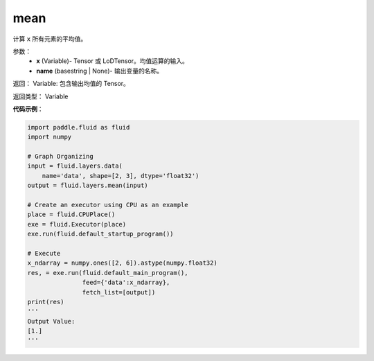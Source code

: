 .. _cn_api_fluid_layers_mean:

mean
-------------------------------

.. py:function:: paddle.fluid.layers.mean(x, name=None)

计算 ``x`` 所有元素的平均值。

参数：
        - **x** (Variable)- Tensor 或 LoDTensor。均值运算的输入。
        - **name** (basestring | None)- 输出变量的名称。

返回：       Variable: 包含输出均值的 Tensor。

返回类型：        Variable

**代码示例**：

.. code-block:: python

    import paddle.fluid as fluid
    import numpy

    # Graph Organizing
    input = fluid.layers.data(
        name='data', shape=[2, 3], dtype='float32')
    output = fluid.layers.mean(input)

    # Create an executor using CPU as an example
    place = fluid.CPUPlace()
    exe = fluid.Executor(place)
    exe.run(fluid.default_startup_program())

    # Execute
    x_ndarray = numpy.ones([2, 6]).astype(numpy.float32)
    res, = exe.run(fluid.default_main_program(),
                   feed={'data':x_ndarray},
                   fetch_list=[output])
    print(res)
    '''
    Output Value:
    [1.]
    '''
